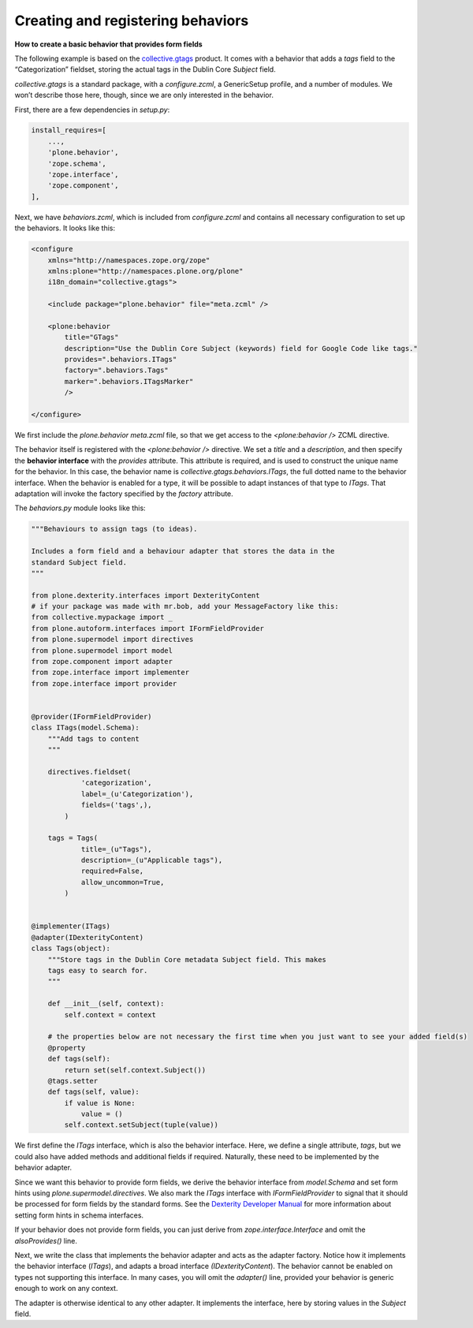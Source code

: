 Creating and registering behaviors
====================================

**How to create a basic behavior that provides form fields**

The following example is based on the `collective.gtags`_ product.
It comes with a behavior that adds a *tags* field to the “Categorization” fieldset, storing the actual tags in the Dublin Core *Subject* field.

*collective.gtags* is a standard package, with a *configure.zcml*, a GenericSetup profile, and a number of modules.
We won’t describe those here, though, since we are only interested in the behavior.

First, there are a few dependencies in *setup.py*:

.. code-block:: python

          install_requires=[
              ...,
              'plone.behavior',
              'zope.schema',
              'zope.interface',
              'zope.component',
          ],

Next, we have *behaviors.zcml*, which is included from *configure.zcml* and contains all necessary configuration to set up the behaviors.
It looks like this:

.. code-block:: xml

    <configure
        xmlns="http://namespaces.zope.org/zope"
        xmlns:plone="http://namespaces.plone.org/plone"
        i18n_domain="collective.gtags">

        <include package="plone.behavior" file="meta.zcml" />

        <plone:behavior
            title="GTags"
            description="Use the Dublin Core Subject (keywords) field for Google Code like tags."
            provides=".behaviors.ITags"
            factory=".behaviors.Tags"
            marker=".behaviors.ITagsMarker"
            />

    </configure>

We first include the *plone.behavior meta.zcml* file, so that we get access to the *<plone:behavior />* ZCML directive.

The behavior itself is registered with the *<plone:behavior />* directive.
We set a *title* and a *description*, and then specify the **behavior interface** with the *provides* attribute.
This attribute is required, and is used to construct the unique name for the behavior.
In this case, the behavior name is *collective.gtags.behaviors.ITags*, the full dotted name to the behavior interface.
When the behavior is enabled for a type, it will be possible to adapt instances of that type to *ITags*.
That adaptation will invoke the factory specified by the *factory* attribute.

The *behaviors.py* module looks like this:

.. code-block:: python

    """Behaviours to assign tags (to ideas).

    Includes a form field and a behaviour adapter that stores the data in the
    standard Subject field.
    """

    from plone.dexterity.interfaces import DexterityContent
    # if your package was made with mr.bob, add your MessageFactory like this:
    from collective.mypackage import _
    from plone.autoform.interfaces import IFormFieldProvider
    from plone.supermodel import directives
    from plone.supermodel import model
    from zope.component import adapter
    from zope.interface import implementer
    from zope.interface import provider


    @provider(IFormFieldProvider)
    class ITags(model.Schema):
        """Add tags to content
        """

        directives.fieldset(
                'categorization',
                label=_(u'Categorization'),
                fields=('tags',),
            )

        tags = Tags(
                title=_(u"Tags"),
                description=_(u"Applicable tags"),
                required=False,
                allow_uncommon=True,
            )


    @implementer(ITags)
    @adapter(IDexterityContent)
    class Tags(object):
        """Store tags in the Dublin Core metadata Subject field. This makes
        tags easy to search for.
        """

        def __init__(self, context):
            self.context = context

        # the properties below are not necessary the first time when you just want to see your added field(s)
        @property
        def tags(self):
            return set(self.context.Subject())
        @tags.setter
        def tags(self, value):
            if value is None:
                value = ()
            self.context.setSubject(tuple(value))

We first define the *ITags* interface, which is also the behavior interface.
Here, we define a single attribute, *tags*, but we could also have added methods and additional fields if required.
Naturally, these need to be implemented by the behavior adapter.

Since we want this behavior to provide form fields, we derive the behavior interface from *model.Schema* and set form hints using
*plone.supermodel.directives*.
We also mark the *ITags* interface with *IFormFieldProvider* to signal that it should be processed for form fields by the standard forms.
See the `Dexterity Developer Manual`_ for more information about setting form hints in schema interfaces.

If your behavior does not provide form fields, you can just derive from *zope.interface.Interface* and omit the *alsoProvides()* line.

Next, we write the class that implements the behavior adapter and acts as the adapter factory.
Notice how it implements the behavior interface (*ITags*), and adapts a broad interface *(IDexterityContent*).
The behavior cannot be enabled on types not supporting this interface.
In many cases, you will omit the *adapter()* line, provided your behavior is generic enough to work on any context.

The adapter is otherwise identical to any other adapter.
It implements the interface, here by storing values in the *Subject* field.

.. _Dexterity Developer Manual: ../index.html
.. _collective.gtags: http://svn.plone.org/svn/collective/collective.gtags
